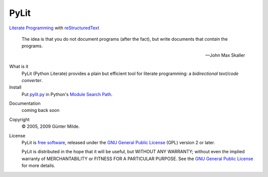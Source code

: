 PyLit
*****

`Literate Programming`_ with reStructuredText_

.. epigraph::

   The idea is that you do not document programs (after the fact), but
   write documents that *contain* the programs.
   
   -- John Max Skaller

What is it
  PyLit (Python Literate) provides a plain but efficient tool for
  literate programming: a `bidirectional text/code converter`.

Install
  Put `pylit.py`_ in Python's `Module Search Path`_.

.. _pylit.py: http://repo.or.cz/pylit.git/blob_plain/HEAD:/pylit.py

Documentation
  coming back soon
    
  .. note: The previous host of the PyLit project, berlios.de closed at
     the end of 2011.

Copyright
  © 2005, 2009 Günter Milde.

License
  PyLit is `free software`_, released under the `GNU General Public License`_
  (GPL) version 2 or later.

  PyLit is distributed in the hope that it will be useful, but WITHOUT ANY
  WARRANTY; without even the implied warranty of MERCHANTABILITY or FITNESS
  FOR A PARTICULAR PURPOSE.  See the `GNU General Public License`_ for more
  details.


.. References

.. _Charming Python interview:
    http://www.ibm.com/developerworks/library/l-pyth7.html
.. _bidirectional text/code converter: features.html#dual-source
.. _literate programming: literate-programming.html
.. _reStructuredText: http://docutils.sourceforge.net/rst.html
.. _module search path:
    http://docs.python.org/tutorial/modules.html#the-module-search-path
.. _`free software`: http://www.gnu.org/philosophy/free-sw.html
.. _`GNU General Public License`: http://www.gnu.org/copyleft/gpl.html
